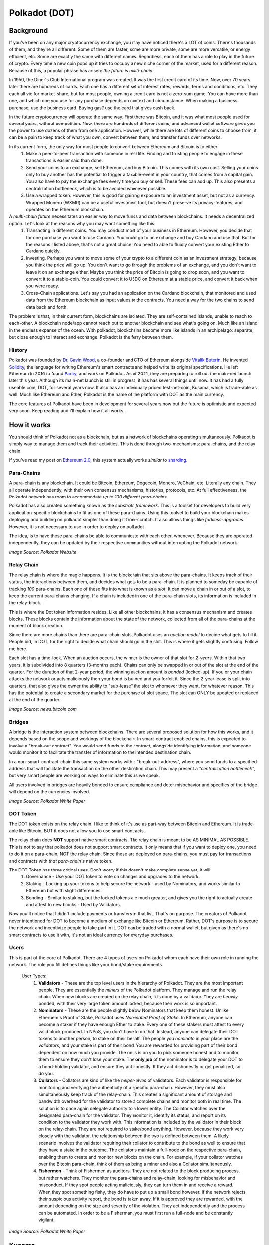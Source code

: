 Polkadot (DOT)
===============

Background
------------

If you've been on any major cryptocurrency exchange, you may have noticed there's a LOT of coins. There's thousands of them, and they're all different. Some of them are faster, some are more private, some are more versatile, or energy efficient, etc. Some are exactly the same with different names. Regardless, each of them has a role to play in the future of crypto. Every time a new coin pops up it tries to occupy a new niche corner of the market, used for a different reason. Because of this, a popular phrase has arisen: *the future is multi-chain*.


In 1950, the Diner's Club International program was created. It was the first credit card of its time. Now, over 70 years later there are hundreds of cards. Each one has a different set of interest rates, rewards, terms and conditions, etc. They each all vie for market-share, but for most people, owning a credit card is not a zero-sum game. You can have more than one, and which one you use for any purchase depends on context and circumstance. When making a business purchase, use the business card. Buying gas? use the card that gives cash back.

In the future cryptocurrency will operate the same way. First there was Bitcoin, and it was what most people used for several years, without competition. Now, there are hundreds of different coins, and advanced wallet software gives you the power to use dozens of them from one application. However, while there are lots of different coins to choose from, it can be a pain to keep track of what you own, convert between them, and transfer funds over networks.

In its current form, the only way for most people to convert between Ethereum and Bitcoin is to either:
  1. Make a peer-to-peer transaction with someone in real life. Finding and trusting people to engage in these transactions is easier said than done.
  2. Send your coins to an exchange, sell Ethereum, and buy Bitcoin. This comes with its own cost. Selling your coins only to buy another has the potential to trigger a taxable-event in your country, that comes from a capital gain. You also have to pay the exchange fees every time you buy or sell. These fees can add up. This also presents a centralization bottleneck, which is to be avoided whenever possible.
  3. Use a wrapped token. However, this is good for gaining exposure to an investment asset, but not as a currency. Wrapped Monero  (WXMR) can be a useful investment tool, but doesn't preserve its privacy-features, and operates on the Ethereum blockchain.

A *multi-chain future* necessitates an easier way to move funds and data between blockchains. It needs a decentralized option. Let's look at the reasons why you may want something like this:
  1. Transacting in different coins. You may conduct most of your business in Ethereum. However, you decide that for one purchase you want to use Cardano. You could go to an exchange and buy Cardano and use that. But for the reasons I listed above, that's not a great choice. You need to able to fluidly convert your existing Ether to Cardano quickly.
  2. Investing. Perhaps you want to move some of your crypto to a different coin as an investment strategy, because you think the price will go up. You don't want to go through the problems of an exchange, and you don't want to leave it on an exchange either. Maybe you think the price of Bitcoin is going to drop soon, and you want to convert it to a stable-coin. You could convert it to USDC on Ethereum at a stable price, and convert it back when you were ready.
  3. Cross-Chain applications. Let's say you had an application on the Cardano blockchain, that monitored and used data from the Ethereum blockchain as input values to the contracts. You need a way for the two chains to send data back and forth.

The problem is that, in their current form, blockchains are isolated. They are self-contained islands, unable to reach to each-other. A blockchain node/app cannot reach out to another blockchain and see what's going on. Much like an island in the endless expanse of the ocean. With polkadot, blockchains become more like islands in an archipelago: separate, but close enough to interact and exchange. Polkadot is the ferry between them.

.. image:: images/polkadot/logo.png

History
*********

Polkadot was founded by `Dr. Gavin Wood <https://en.wikipedia.org/wiki/Gavin_Wood>`_, a co-founder and CTO of Ethereum alongside `Vitalik Buterin <https://en.wikipedia.org/wiki/Vitalik_Buterin>`_. He invented `Solidity <https://en.wikipedia.org/wiki/Solidity>`_, the language for writing Ethereum's smart contracts and helped write its original specifications. He left Ethereum in 2016 to found `Parity <https://www.parity.io/>`_, and work on Polkadot. As of 2021, they are preparing to roll out the main-net launch later this year. Although its main-net launch is still in progress, it has has several things until now. It has had a fully useable coin, DOT, for several years now. It also has an individually priced test-net-coin, Kusama, which is trade-able as well. Much like Ethereum and Ether, Polkadot is the name of the platform with DOT as the main currency.

The core features of Polkadot have been in development for several years now but the future is optimistic and expected very soon. Keep reading and i'll explain how it all works.

How it works
--------------

You should think of Polkadot not as a blockchain, but as a network of blockchains operating simultaneously. Polkadot is simply way to manage them and track their activities. This is done through two-mechanisms: para-chains, and the relay chain.

If you've read my post on `Ethereum 2.0 <https://thecryptoconundrum.net/ethereum_explained/eth2.html>`_, this system actually works *similar* to `sharding <https://thecryptoconundrum.net/ethereum_explained/eth2.html#id1>`_.

Para-Chains
************

A para-chain is any blockchain. It could be Bitcoin, Ethereum, Dogecoin, Monero, VeChain, etc. Literally any chain. They all operate independently, with their own consensus mechanisms, histories, protocols, etc. At full effectiveness, the Polkadot network has room to accommodate *up to 100 different para-chains.*

Polkadot has also created something known as the *substrate framework*. This is a toolset for developers to build very application-specific blockchains to fit as one of these para-chains. Using this toolset to build your blockchain makes deploying and building on polkadot simpler than doing it from-scratch. It also allows things like *forkless-upgrades*. However, it is not necessary to use in order to deploy on polkadot

The idea, is to have these para-chains be able to communicate with each other, whenever. Because they are operated independently, they can be updated by their respective communities without interrupting the Polkadot network.

.. image:: images/polkadot/parachains.png

*Image Source: Polkadot Website*

Relay Chain
*************

The relay chain is where the magic happens. It is the blockchain that sits above the para-chains. It keeps track of their status, the interactions between them, and decides what gets to be a para-chain. It is planned to someday be capable of tracking *100* para-chains. Each one of these fits into what is known as a *slot*. It can move a chain in or out of a slot, to keep the current para-chains changing. If a chain is included in one of the para-chain slots, its information is included in the relay-block.

This is where the Dot token information resides. Like all other blockchains, it has a consensus mechanism and creates blocks. These blocks contain the information about the state of the network, collected from all of the para-chains at the moment of block creation.

Since there are more chains than there are para-chain slots, Polkadot uses an *auction model* to decide what gets to fill it. People bid, in DOT, for the right to decide what chain should go in the slot. This is where it gets slightly confusing. Follow me here.

Each slot has a time-lock. When an auction occurs, the winner is the owner of that slot for *2-years*. Within that two years, it is subdivided into 8 quarters (3-months each). Chains can only be swapped in or out of the slot at the end of the quarter. For the duration of that 2-year period, the winning auction amount is *bonded* (locked-up). If you or your chain attacks the network or acts maliciously then your bond is burned and you forfeit it. Since the 2-year lease is split into quarters, that also gives the owner the ability to "sub-lease" the slot to whomever they want, for whatever reason. This has the potential to create a secondary market for the purchase of slot space. The slot can ONLY be updated or replaced at the end of the quarter.

.. image:: images/polkadot/relay_chain.jpeg

*Image Source: news.bitcoin.com*

Bridges
**********

A bridge is the interaction system between blockchains. There are several proposed solution for how this works, and it depends based on the scope and workings of the blockchain. In smart-contract enabled chains, this is expected to involve a "break-out contract". You would send funds to the contract, alongside identifying information, and someone would monitor it to facilitate the transfer of information to the intended destination chain.

In a non-smart-contract-chain this same system works with a "break-out-address", where you send funds to a specified address that will facilitate the transaction on the other destination chain. This may present a *"centralization bottleneck"*, but very smart people are working on ways to eliminate this as we speak.

All users involved in bridges are heavily bonded to ensure compliance and deter misbehavior and specifics of the bridge will depend on the currencies involved.

.. image:: images/polkadot/diagram.png

*Image Source: Polkadot White Paper*

DOT Token
**********

The DOT token exists on the relay chain. I like to think of it's use as part-way between Bitcoin and Ethereum. It is trade-able like Bitcoin, BUT it does not allow you to use smart contracts.

The relay chain does **NOT** support native smart contracts. The relay chain is meant to be AS MINIMAL AS POSSIBLE. This is not to say that polkadot does not support smart contracts. It only means that if you want to deploy one, you need to do it on a para-chain, NOT the relay chain. Since these are deployed on para-chains, you must pay for transactions and contracts with *that para-chain's* native token.

The DOT Token has three critical uses. Don't worry if this doesn't make complete sense yet, it will:
  #. Governance - Use your DOT token to vote on changes and upgrades to the network.
  #. Staking - Locking up your tokens to help secure the network - used by Nominators, and works similar to Ethereum but with slight differences.
  #. Bonding - Similar to staking, but the locked tokens are much greater, and gives you the right to actually create and attest to new blocks - Used by Validators.

Now you'll notice that I didn't include payments or transfers in that list. That's on purpose. The creators of Polkadot never intentioned for DOT to become a medium of exchange like Bitcoin or Ethereum. Rather, DOT's purpose is to secure the network and incentivize people to take part in it. DOT can be traded with a normal wallet, but given as there's no smart contracts to use it with, it's not an ideal currency for everyday purchases.

Users
************

This is part of the core of Polkadot. There are 4 types of users on Polkadot whom each have their own role in running the network. The role you fill defines things like your bond/stake requirements

  User Types:
      #. **Validators** - These are the top level users in the hierarchy of Polkadot. They are the most important people. They are essentially the *miners* of the Polkadot platform. They manage and run the relay chain. When new blocks are created on the relay chain, it is done by a validator. They are *heavily* bonded, with their very large token amount locked, because their work is so important.
      #. **Nominators** - These are the people slightly below Nominators that keep them honest. Unlike Etheruem's Proof of Stake, Polkadot uses *Nominated Proof of Stake*. In Ethereum, anyone can become a staker if they have enough Ether to stake. Every one of these stakers must attest to every valid block produced. In NPoS, you don't have to do that. Instead, anyone can delegate their DOT tokens to another person, to stake on their behalf. The people you *nominate* in your place are the *validators*, and your stake is part of their bond. You are rewarded for providing part of their bond dependent on how much you provide. The onus is on you to pick someone honest and to monitor them to ensure they don't lose your stake. The **only job** of the nominator is to delegate your DOT to a bond-holding validator, and ensure they act honestly. If they act dishonestly or get penalized, so do you.
      #. **Collators** - Collators are kind of like the *helper-elves* of validators. Each validator is responsible for monitoring and verifying the authenticity of a specific para-chain. However, they must also simultaneously keep track of the relay-chain. This creates a significant amount of storage and bandwidth overhead for the validator to store 2 complete chains and monitor both in real time. The solution is to once again delegate authority to a lower entity. The Collator watches over the designated para-chain for the validator. They monitor it, identify its status, and report on its condition to the validator they work with. This information is included by the validator in their block on the relay-chain. They are not required to stake/bond anything. However, because they work very closely with the validator, the relationship between the two is defined between them. A likely scenario involves the validator requiring their collator to contribute to the bond as well to ensure that they have a stake in the outcome. The collator's maintain a full-node on the respective para-chain, enabling them to create and monitor new blocks on the chain. For example, if your collator watches over the Bitcoin para-chain, think of them as being a miner and also a Collator simultaneously.
      #. **Fishermen** - Think of Fishermen as auditors. They are not related to the block producing process, but rather watchers. They monitor the para-chains and relay-chain, looking for misbehavior and misconduct. If they spot people acting maliciously, they can turn them in and receive a reward. When they spot something fishy, they do have to put up a small bond however. If the network rejects their suspicious activity report, the bond is taken away. If it is approved they are rewarded, with the amount depending on the size and severity of the violation. They act independently and the process can be automated. In order to be a Fisherman, you must first run a full-node and be constantly vigilant.

.. image:: images/polkadot/roles.png

*Image Source: Polkadot White Paper*

Kusama
-------

Polkadot also has a weird *cousin-platform* called `Kusama <https://kusama.network/>`_. Think of it like a staging ground for new and pending builds. New features and builds are deployed to the Kusama network first, and then the polkadot network when they're stable and ready for production. Kusama is the native coin of the network, and has a dollar-value. It is slightly coupled to the price of polkadot. I do not recommend buying Kusama because it is inherently a more unstable network with more bugs and updates than the polkadot network.

.. image:: images/polkadot/kusama.png

*Image Source: Polkadot Medium Page*


Is DOT an "eth killer"
------------------------

**ABSOLUTELY NOT**. In no sense is Polkadot even a competitor to Ethereum. This is true for a couple of reasons:
  #. Polkadot is not intended to be used as a primary currency. You won't be paying for things with DOT like you would with Ether. That alone would take it out of competition. It uses a wallet and operates like all other cryptocurrencies, but the community has less interest in promoting direct-DOT-transfers over network upgrades.
  #. Polkadot does not support smart contracts. There is no DeFi, Uniswap, DAO's, etc. on Polkadot. There are smart contracts and applications, but they are on a polkadot para-chain, NOT the relay chain. This means you'll be using that para-chain's coin to use those applications instead of DOT. Without native applications there is no way that DOT could or would compete with Ethererum.
  #. It doesn't need to. Ethereum is meant to be the world's decentralized computer. Polkadot servers a different niche purpose. It's goal isn't to be a decentralized computer, but simply to facilitate communication between blockchains. Ethereum's growth doesn't impinge upon Polkadot's and vice versa. The two of them can grow together. In fact, if polkadot is successful in making onboarding to Ethereum easier, than its possible that Ether's value will rise as well, because of its growth in popularity.

If you don't believe me here's some quotes from the `Polkadot White paper <https://polkadot.network/PolkaDotPaper.pdf>`_ that makes this point as well

  "Minimal: Polkadot should have as little functionality as possible...no additional complexity should be present in the base protocol than can reasonably be offloaded into middleware, placed through a parachain or introduced in a later optimisation".

  "Contracts cannot be deployed through transactions; following from the desire to avoid application functionality on the relay-chain, it will not support public deployment of contracts".

  "In the event that the relay-chain has a VM and it be based around the EVM, it would have a number of modifications to ensure maximal simplicity. It would likely have a number of built-in contracts (similar to those at addresses 1-4 in Ethereum) to allow for platform-specific duties to be managed including a consensus contract, a validator contract and a parachain contract".

Future predictions
-------------------
**I am not a Financial Advisor. Nothing said here is financial advice. I am not liable for any losses you may incur while investing. Investing in Cryptocurrency is a financial risk, and you should do your own research prior to any purchases.**

I think that before I talk anything about the price, its important to know where Polkadot is right now.

As of July 2021, there are no Para-chains on the main polkadot network. There is only the relay-chain. However, Kusama is in the roll-out phase of deploying the first para-chains. Assuming it all works as planned, it is expected that within the next-year these updates are going to be deployed to the main-net. You should watch their website and their news releases for any updates.

It is expected that Polkadot will be able to support up to *100 para-chains* at its peak. Polkadot has been in development since 2016, and is moving on-schedule. When the network decides to upgrade the main-net, they will begin slot-auctions to decide which para-chains may be included.

I'm not gonna make a price prediction, because I just honestly don't know. The only thing I will say is that it's all time high (ATH) is at *$49*, from February 2021. In July, it's *$11.5*. It's current market cap at that price is *$11.6 Billion*. You can do the math on the ATH market cap, but it's not unreasonable to say it's going to surpass its all time high. Once it successfully deploys parachains and bridges, it can easily surpass *$50*.

The roadmap can be found `here <https://polkadot.network/launch-roadmap/>`_.

In place of a definitive price prediction i'm rather just going to say that this coins is a **BUY**.

.. raw:: html

    <div class="nomics-ticker-widget" data-name="Polkadot" data-base="DOT" data-quote="USD"></div><script src="https://widget.nomics.com/embed.js"></script>
